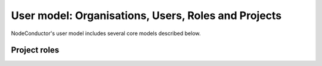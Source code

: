 User model: Organisations, Users, Roles and Projects
++++++++++++++++++++++++++++++++++++++++++++++++++++

NodeConductor's user model includes several core models described below.

.. glossary::

    Organisation
      A standalone entity. Represents a company or a department. Responsible for paying for consumed resources.

    Project
      A project is an entity within an organisation. Project is managed by users having different roles. Project
      aggregates and separates resources.

    User
      An account in NodeConductor belonging to a person or robot. A user can have at most a single role in the project.
      A user can work in different projects with different roles. User's Organisation is derived based on what projects
      a user has access to.

    Role
      A grouping of permissions for performing actions on the managed objects. Currently supported are two roles:
      a more technical 'Administrator' role and less technical 'Manager' role.


Project roles
=============

.. glossary::


    Administrator
      Role responsible for the day-to-day technical operations within a project. Limited access to project management and billing.

    Manager
      A non-technical role with access to user management, accounting, billing and reporting.